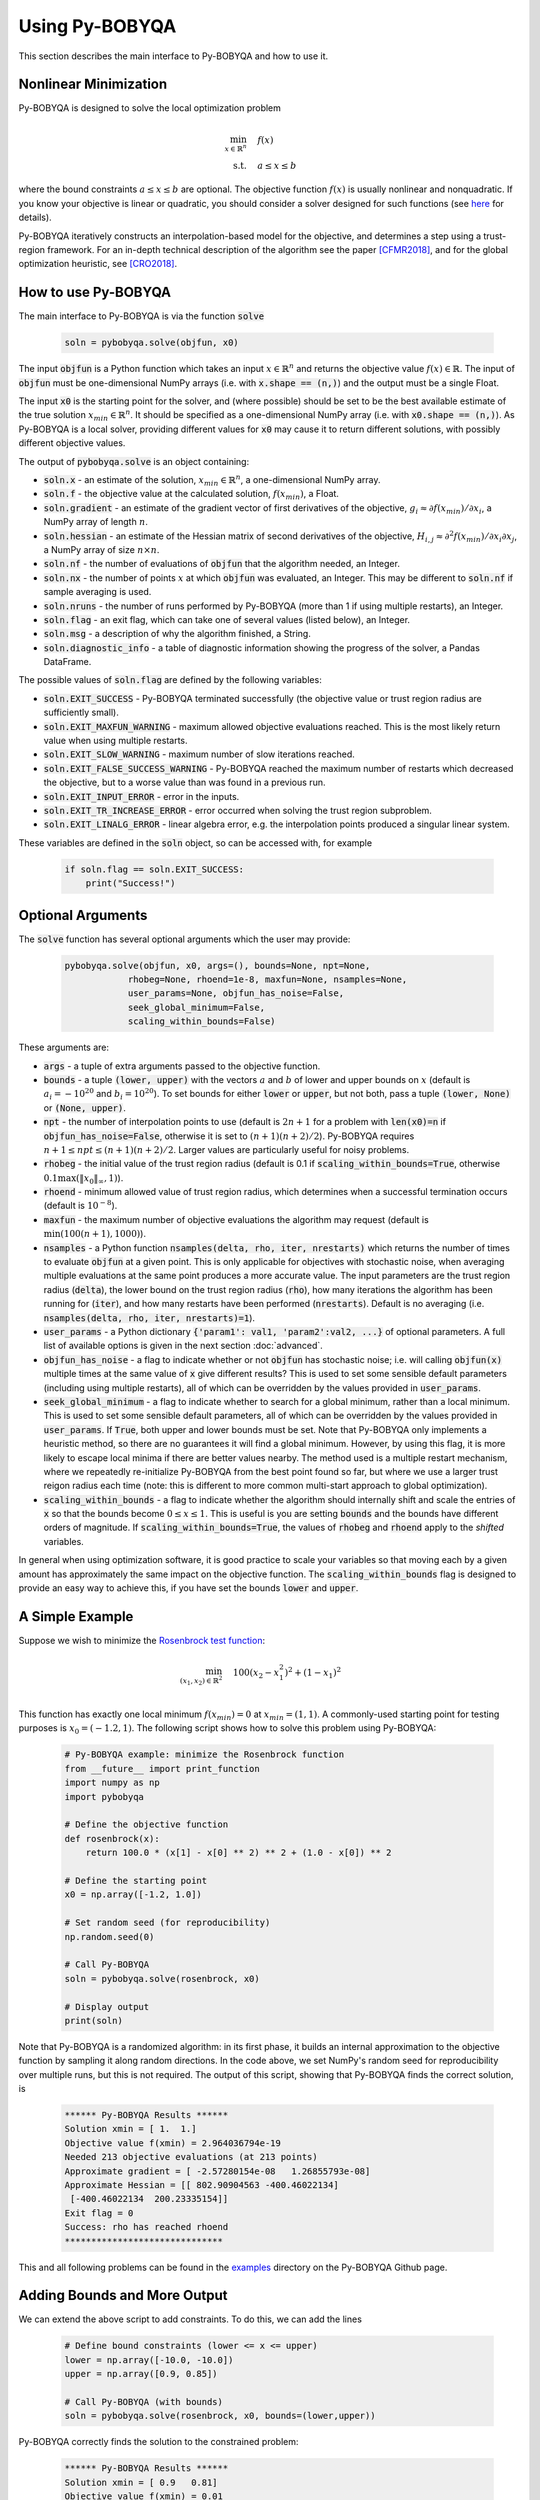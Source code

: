 Using Py-BOBYQA
===============
This section describes the main interface to Py-BOBYQA and how to use it.

Nonlinear Minimization
----------------------
Py-BOBYQA is designed to solve the local optimization problem

.. math::

   \min_{x\in\mathbb{R}^n}  &\quad  f(x) \\
   \text{s.t.} &\quad  a \leq x \leq b

where the bound constraints :math:`a \leq x \leq b` are optional. The objective function :math:`f(x)` is usually nonlinear and nonquadratic. If you know your objective is linear or quadratic, you should consider a solver designed for such functions (see `here <https://neos-guide.org/Optimization-Guide>`_ for details).

Py-BOBYQA iteratively constructs an interpolation-based model for the objective, and determines a step using a trust-region framework.
For an in-depth technical description of the algorithm see the paper [CFMR2018]_, and for the global optimization heuristic, see [CRO2018]_.

How to use Py-BOBYQA
--------------------
The main interface to Py-BOBYQA is via the function :code:`solve`

  .. code-block:: python
  
      soln = pybobyqa.solve(objfun, x0)

The input :code:`objfun` is a Python function which takes an input :math:`x\in\mathbb{R}^n` and returns the objective value :math:`f(x)\in\mathbb{R}`. The input of :code:`objfun` must be one-dimensional NumPy arrays (i.e. with :code:`x.shape == (n,)`) and the output must be a single Float.

The input :code:`x0` is the starting point for the solver, and (where possible) should be set to be the best available estimate of the true solution :math:`x_{min}\in\mathbb{R}^n`. It should be specified as a one-dimensional NumPy array (i.e. with :code:`x0.shape == (n,)`).
As Py-BOBYQA is a local solver, providing different values for :code:`x0` may cause it to return different solutions, with possibly different objective values.

The output of :code:`pybobyqa.solve` is an object containing:

* :code:`soln.x` - an estimate of the solution, :math:`x_{min}\in\mathbb{R}^n`, a one-dimensional NumPy array.
* :code:`soln.f` - the objective value at the calculated solution, :math:`f(x_{min})`, a Float.
* :code:`soln.gradient` - an estimate of the gradient vector of first derivatives of the objective, :math:`g_i \approx \partial f(x_{min})/\partial x_i`, a NumPy array of length :math:`n`.
* :code:`soln.hessian` - an estimate of the Hessian matrix of second derivatives of the objective, :math:`H_{i,j} \approx \partial^2 f(x_{min})/\partial x_i \partial x_j`, a NumPy array of size :math:`n\times n`.
* :code:`soln.nf` - the number of evaluations of :code:`objfun` that the algorithm needed, an Integer.
* :code:`soln.nx` - the number of points :math:`x` at which :code:`objfun` was evaluated, an Integer. This may be different to :code:`soln.nf` if sample averaging is used.
* :code:`soln.nruns` - the number of runs performed by Py-BOBYQA (more than 1 if using multiple restarts), an Integer.
* :code:`soln.flag` - an exit flag, which can take one of several values (listed below), an Integer.
* :code:`soln.msg` - a description of why the algorithm finished, a String.
* :code:`soln.diagnostic_info` - a table of diagnostic information showing the progress of the solver, a Pandas DataFrame.

The possible values of :code:`soln.flag` are defined by the following variables:

* :code:`soln.EXIT_SUCCESS` - Py-BOBYQA terminated successfully (the objective value or trust region radius are sufficiently small).
* :code:`soln.EXIT_MAXFUN_WARNING` - maximum allowed objective evaluations reached. This is the most likely return value when using multiple restarts.
* :code:`soln.EXIT_SLOW_WARNING` - maximum number of slow iterations reached.
* :code:`soln.EXIT_FALSE_SUCCESS_WARNING` - Py-BOBYQA reached the maximum number of restarts which decreased the objective, but to a worse value than was found in a previous run.
* :code:`soln.EXIT_INPUT_ERROR` - error in the inputs.
* :code:`soln.EXIT_TR_INCREASE_ERROR` - error occurred when solving the trust region subproblem.
* :code:`soln.EXIT_LINALG_ERROR` - linear algebra error, e.g. the interpolation points produced a singular linear system.

These variables are defined in the :code:`soln` object, so can be accessed with, for example

  .. code-block:: python
  
      if soln.flag == soln.EXIT_SUCCESS:
          print("Success!")

Optional Arguments
------------------
The :code:`solve` function has several optional arguments which the user may provide:

  .. code-block:: python
  
      pybobyqa.solve(objfun, x0, args=(), bounds=None, npt=None,
		  rhobeg=None, rhoend=1e-8, maxfun=None, nsamples=None, 
                  user_params=None, objfun_has_noise=False, 
                  seek_global_minimum=False, 
                  scaling_within_bounds=False)

These arguments are:

* :code:`args` - a tuple of extra arguments passed to the objective function.
* :code:`bounds` - a tuple :code:`(lower, upper)` with the vectors :math:`a` and :math:`b` of lower and upper bounds on :math:`x` (default is :math:`a_i=-10^{20}` and :math:`b_i=10^{20}`). To set bounds for either :code:`lower` or :code:`upper`, but not both, pass a tuple :code:`(lower, None)` or :code:`(None, upper)`.
* :code:`npt` - the number of interpolation points to use (default is :math:`2n+1` for a problem with :code:`len(x0)=n` if :code:`objfun_has_noise=False`, otherwise it is set to :math:`(n+1)(n+2)/2`). Py-BOBYQA requires :math:`n+1 \leq npt \leq (n+1)(n+2)/2`. Larger values are particularly useful for noisy problems.
* :code:`rhobeg` - the initial value of the trust region radius (default is 0.1 if :code:`scaling_within_bounds=True`, otherwise :math:`0.1\max(\|x_0\|_{\infty}, 1)`).
* :code:`rhoend` - minimum allowed value of trust region radius, which determines when a successful termination occurs (default is :math:`10^{-8}`).
* :code:`maxfun` - the maximum number of objective evaluations the algorithm may request (default is :math:`\min(100(n+1),1000)`).
* :code:`nsamples` - a Python function :code:`nsamples(delta, rho, iter, nrestarts)` which returns the number of times to evaluate :code:`objfun` at a given point. This is only applicable for objectives with stochastic noise, when averaging multiple evaluations at the same point produces a more accurate value. The input parameters are the trust region radius (:code:`delta`), the lower bound on the trust region radius (:code:`rho`), how many iterations the algorithm has been running for (:code:`iter`), and how many restarts have been performed (:code:`nrestarts`). Default is no averaging (i.e. :code:`nsamples(delta, rho, iter, nrestarts)=1`).
* :code:`user_params` - a Python dictionary :code:`{'param1': val1, 'param2':val2, ...}` of optional parameters. A full list of available options is given in the next section :doc:`advanced`.
* :code:`objfun_has_noise` - a flag to indicate whether or not :code:`objfun` has stochastic noise; i.e. will calling :code:`objfun(x)` multiple times at the same value of :code:`x` give different results? This is used to set some sensible default parameters (including using multiple restarts), all of which can be overridden by the values provided in :code:`user_params`.
* :code:`seek_global_minimum` - a flag to indicate whether to search for a global minimum, rather than a local minimum. This is used to set some sensible default parameters, all of which can be overridden by the values provided in :code:`user_params`. If :code:`True`, both upper and lower bounds must be set. Note that Py-BOBYQA only implements a heuristic method, so there are no guarantees it will find a global minimum. However, by using this flag, it is more likely to escape local minima if there are better values nearby. The method used is a multiple restart mechanism, where we repeatedly re-initialize Py-BOBYQA from the best point found so far, but where we use a larger trust reigon radius each time (note: this is different to more common multi-start approach to global optimization).
* :code:`scaling_within_bounds` - a flag to indicate whether the algorithm should internally shift and scale the entries of :code:`x` so that the bounds become :math:`0 \leq x \leq 1`. This is useful is you are setting :code:`bounds` and the bounds have different orders of magnitude. If :code:`scaling_within_bounds=True`, the values of :code:`rhobeg` and :code:`rhoend` apply to the *shifted* variables.

In general when using optimization software, it is good practice to scale your variables so that moving each by a given amount has approximately the same impact on the objective function.
The :code:`scaling_within_bounds` flag is designed to provide an easy way to achieve this, if you have set the bounds :code:`lower` and :code:`upper`.

A Simple Example
----------------
Suppose we wish to minimize the `Rosenbrock test function <https://en.wikipedia.org/wiki/Rosenbrock_function>`_:

.. math::

   \min_{(x_1,x_2)\in\mathbb{R}^2}  &\quad  100(x_2-x_1^2)^2 + (1-x_1)^2 \\

This function has exactly one local minimum :math:`f(x_{min})=0` at :math:`x_{min}=(1,1)`. A commonly-used starting point for testing purposes is :math:`x_0=(-1.2,1)`. The following script shows how to solve this problem using Py-BOBYQA:

  .. code-block:: python
  
      # Py-BOBYQA example: minimize the Rosenbrock function
      from __future__ import print_function
      import numpy as np
      import pybobyqa

      # Define the objective function
      def rosenbrock(x):
          return 100.0 * (x[1] - x[0] ** 2) ** 2 + (1.0 - x[0]) ** 2
      
      # Define the starting point
      x0 = np.array([-1.2, 1.0])
      
      # Set random seed (for reproducibility)
      np.random.seed(0)
      
      # Call Py-BOBYQA
      soln = pybobyqa.solve(rosenbrock, x0)
      
      # Display output
      print(soln)
      
Note that Py-BOBYQA is a randomized algorithm: in its first phase, it builds an internal approximation to the objective function by sampling it along random directions. In the code above, we set NumPy's random seed for reproducibility over multiple runs, but this is not required. The output of this script, showing that Py-BOBYQA finds the correct solution, is

  .. code-block:: none
  
      ****** Py-BOBYQA Results ******
      Solution xmin = [ 1.  1.]
      Objective value f(xmin) = 2.964036794e-19
      Needed 213 objective evaluations (at 213 points)
      Approximate gradient = [ -2.57280154e-08   1.26855793e-08]
      Approximate Hessian = [[ 802.90904563 -400.46022134]
       [-400.46022134  200.23335154]]
      Exit flag = 0
      Success: rho has reached rhoend
      ******************************

This and all following problems can be found in the `examples <https://github.com/numericalalgorithmsgroup/pybobyqa/tree/master/examples>`_ directory on the Py-BOBYQA Github page.

Adding Bounds and More Output
-----------------------------
We can extend the above script to add constraints. To do this, we can add the lines

  .. code-block:: python
  
      # Define bound constraints (lower <= x <= upper)
      lower = np.array([-10.0, -10.0])
      upper = np.array([0.9, 0.85])
      
      # Call Py-BOBYQA (with bounds)
      soln = pybobyqa.solve(rosenbrock, x0, bounds=(lower,upper))

Py-BOBYQA correctly finds the solution to the constrained problem:

  .. code-block:: none
  
      ****** Py-BOBYQA Results ******
      Solution xmin = [ 0.9   0.81]
      Objective value f(xmin) = 0.01
      Needed 134 objective evaluations (at 134 points)
      Approximate gradient = [ -1.99999226e-01  -4.31078784e-07]
      Approximate Hessian = [[ 649.6790222  -360.18361979]
       [-360.18361979  200.00205196]]
      Exit flag = 0
      Success: rho has reached rhoend
      ******************************

However, we also get a warning that our starting point was outside of the bounds:

  .. code-block:: none
  
      RuntimeWarning: x0 above upper bound, adjusting

Py-BOBYQA automatically fixes this, and moves :math:`x_0` to a point within the bounds, in this case :math:`x_0=(-1.2,0.85)`.

We can also get Py-BOBYQA to print out more detailed information about its progress using the `logging <https://docs.python.org/3/library/logging.html>`_ module. To do this, we need to add the following lines:

  .. code-block:: python
  
      import logging
      logging.basicConfig(level=logging.INFO, format='%(message)s')
      
      # ... (call pybobyqa.solve)

And we can now see each evaluation of :code:`objfun`:

  .. code-block:: none
  
      Function eval 1 at point 1 has f = 39.65 at x = [-1.2   0.85]
      Initialising (random directions)
      Function eval 2 at point 2 has f = 14.337296 at x = [-1.08  0.85]
      Function eval 3 at point 3 has f = 55.25 at x = [-1.2   0.73]
      ...
      Function eval 133 at point 133 has f = 0.0100000000000165 at x = [ 0.9         0.81000001]
      Function eval 134 at point 134 has f = 0.00999999999999997 at x = [ 0.9   0.81]
      Did a total of 1 run(s)

If we wanted to save this output to a file, we could replace the above call to :code:`logging.basicConfig()` with

  .. code-block:: python
  
      logging.basicConfig(filename="myfile.log", level=logging.INFO, 
                          format='%(message)s', filemode='w')

Example: Noisy Objective Evaluation
-----------------------------------
As described in :doc:`info`, derivative-free algorithms such as Py-BOBYQA are particularly useful when :code:`objfun` has noise. Let's modify the previous example to include random noise in our objective evaluation, and compare it to a derivative-based solver:

  .. code-block:: python
  
      # Py-BOBYQA example: minimize the noisy Rosenbrock function
      from __future__ import print_function
      import numpy as np
      import pybobyqa
      
      # Define the objective function
      def rosenbrock(x):
          return 100.0 * (x[1] - x[0] ** 2) ** 2 + (1.0 - x[0]) ** 2
      
      # Modified objective function: add 1% Gaussian noise
      def rosenbrock_noisy(x):
          return rosenbrock(x) * (1.0 + 1e-2 * np.random.normal(size=(1,))[0])
      
      # Define the starting point
      x0 = np.array([-1.2, 1.0])
      
      # Set random seed (for reproducibility)
      np.random.seed(0)
      
      print("Demonstrate noise in function evaluation:")
      for i in range(5):
          print("objfun(x0) = %s" % str(rosenbrock_noisy(x0)))
      print("")
      
      # Call Py-BOBYQA
      soln = pybobyqa.solve(rosenbrock_noisy, x0)
      
      # Display output
      print(soln)
      
      # Compare with a derivative-based solver
      import scipy.optimize as opt
      soln = opt.minimize(rosenbrock_noisy, x0)
      
      print("")
      print("** SciPy results **")
      print("Solution xmin = %s" % str(soln.x))
      print("Objective value f(xmin) = %.10g" % (soln.fun))
      print("Needed %g objective evaluations" % soln.nfev)
      print("Exit flag = %g" % soln.status)
      print(soln.message)


The output of this is:

  .. code-block:: none
  
      Demonstrate noise in function evaluation:
      objfun(x0) = 24.6269006677
      objfun(x0) = 24.2968380444
      objfun(x0) = 24.4368545922
      objfun(x0) = 24.7422961542
      objfun(x0) = 24.6519490336
      
      ****** Py-BOBYQA Results ******
      Solution xmin = [-1.02866429  1.07341548]
      Objective value f(xmin) = 4.033118937
      Needed 36 objective evaluations (at 36 points)
      Approximate gradient = [-6921247.2999239  -3051622.27188687]
      Approximate Hessian = [[  1.98604897e+15   5.75929121e+14]
       [  5.75929121e+14   7.89533101e+14]]
      Exit flag = 0
      Success: rho has reached rhoend
      ******************************
      
      
      ** SciPy results **
      Solution xmin = [-1.2  1. ]
      Objective value f(xmin) = 23.80943672
      Needed 104 objective evaluations
      Exit flag = 2
      Desired error not necessarily achieved due to precision loss.

Although Py-BOBYQA does not find the true solution (and it cannot produce a good estimate of the objective gradient and Hessian), it still gives a reasonable decrease in the objective. However SciPy's derivative-based solver, which has no trouble solving the noise-free problem, is unable to make any progress.

As noted above, Py-BOBYQA has an input parameter :code:`objfun_has_noise` to indicate if :code:`objfun` has noise in it, which it does in this case. Therefore we can call Py-BOBYQA with

  .. code-block:: python
  
      soln = pybobyqa.solve(rosenbrock_noisy, x0, objfun_has_noise=True)

This time, we find the true solution, and better estimates of the gradient and Hessian:

  .. code-block:: none
  
      ****** Py-BOBYQA Results ******
      Solution xmin = [ 1.  1.]
      Objective value f(xmin) = 3.418770987e-18
      Needed 300 objective evaluations (at 300 points)
      Did a total of 4 runs
      Approximate gradient = [ -1.36175005e-08   2.12249758e-09]
      Approximate Hessian = [[ 805.93202374 -394.16671315]
       [-394.16671315  192.99451721]]
      Exit flag = 1
      Warning (max evals): Objective has been called MAXFUN times
      ******************************


Example: Global Optimization
----------------------------
The following example shows how to use the global optimization features of Py-BOBYQA. Here, we try to minimize the Freudenstein and Roth function (problem 2 in J.J. Moré, B.S. Garbow, B.S. and K.E. Hillstrom, Testing Unconstrained Optimization Software, *ACM Trans. Math. Software* 7:1 (1981), 17-41). This function has two local minima, one of which is global.

Note that Py-BOBYQA only implements a heuristic method, so there are no guarantees it will find a global minimum. However, by using the :code:`seek_global_minimum` flag, it is more likely to escape local minima if there are better values nearby.

  .. code-block:: python
  
      # Py-BOBYQA example: globally minimize the Freudenstein and Roth function
      from __future__ import print_function
      import numpy as np
      import pybobyqa
      
      # Define the objective function
      # This function has a local minimum f = 48.98 
      # at x = np.array([11.41, -0.8968])
      # and a global minimum f = 0 at x = np.array([5.0, 4.0])
      def freudenstein_roth(x):
          r1 = -13.0 + x[0] + ((5.0 - x[1]) * x[1] - 2.0) * x[1]
          r2 = -29.0 + x[0] + ((1.0 + x[1]) * x[1] - 14.0) * x[1]
          return r1 ** 2 + r2 ** 2
      
      # Define the starting point
      x0 = np.array([5.0, -20.0])
      
      # Define bounds (required for global optimization)
      lower = np.array([-30.0, -30.0])
      upper = np.array([30.0, 30.0])
      
      # Set random seed (for reproducibility)
      np.random.seed(0)
      
      print("First run - search for local minimum only")
      print("")
      soln = pybobyqa.solve(freudenstein_roth, x0, maxfun=500, 
                            bounds=(lower, upper))
      print(soln)
      
      print("")
      print("")
      
      print("Second run - search for global minimum")
      print("")
      soln = pybobyqa.solve(freudenstein_roth, x0, maxfun=500, 
                            bounds=(lower, upper), 
                            seek_global_minimum=True)
      print(soln)

The output of this is:

  .. code-block:: none
  
      First run - search for local minimum only
      
      ****** Py-BOBYQA Results ******
      Solution xmin = [ 11.41277906  -0.89680525]
      Objective value f(xmin) = 48.98425368
      Needed 203 objective evaluations (at 203 points)
      Approximate gradient = [ -1.61348180e-06  -3.61662651e-07]
      Approximate Hessian = [[ 132.10265455  -45.5426821 ]
       [ -45.5426821   976.15808779]]
      Exit flag = 0
      Success: rho has reached rhoend
      ******************************
      
      
      
      Second run - search for global minimum
      
      ****** Py-BOBYQA Results ******
      Solution xmin = [ 5.  4.]
      Objective value f(xmin) = 9.734692105e-19
      Needed 500 objective evaluations (at 500 points)
      Did a total of 4 runs
      Approximate gradient = [  4.28964221e-08   4.58344260e-07]
      Approximate Hessian = [[    4.06992486    61.15006935]
       [   61.15006935  3728.06826545]]
      Exit flag = 1
      Warning (max evals): Objective has been called MAXFUN times
      ******************************

As we can see, the :code:`seek_global_minimum` flag helped Py-BOBYQA escape the local minimum from the first run, and find the global minimum. More details are given in [CRO2018]_.

References
----------

.. [CFMR2018]   
   Coralia Cartis, Jan Fiala, Benjamina Marteau and Lindon Roberts, `Improving the Flexibility and Robustness of Model-Based Derivative-Free Optimization Solvers <https://arxiv.org/abs/1804.00154>`_, technical report, University of Oxford, (2018).
.. [CRO2018]   
   Coralia Cartis, Lindon Roberts and Oliver Sheridan-Methven, `Escaping local minima with derivative-free methods: a numerical investigation <https://arxiv.org/abs/1812.11343>`_, technical report, University of Oxford, (2018). 
